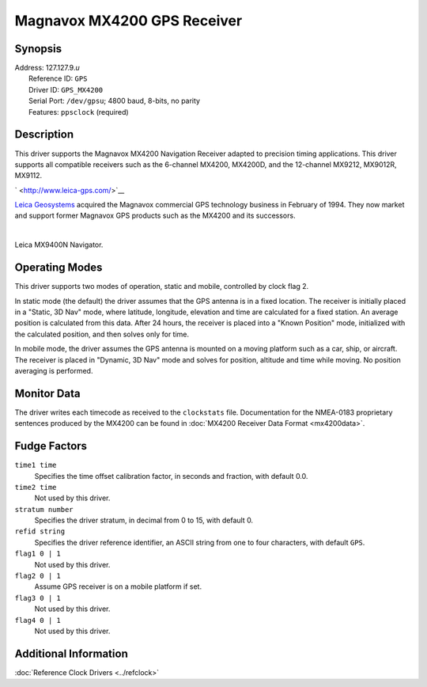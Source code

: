 Magnavox MX4200 GPS Receiver
============================

Synopsis
--------

| Address: 127.127.9.\ *u*
|  Reference ID: ``GPS``
|  Driver ID: ``GPS_MX4200``
|  Serial Port: ``/dev/gpsu``; 4800 baud, 8-bits, no parity
|  Features: ``ppsclock`` (required)

Description
-----------

This driver supports the Magnavox MX4200 Navigation Receiver adapted to
precision timing applications. This driver supports all compatible
receivers such as the 6-channel MX4200, MX4200D, and the 12-channel
MX9212, MX9012R, MX9112.

` <http://www.leica-gps.com/>`__

|Leica MX9400N Navigator|

`Leica Geosystems <http://www.leica-gps.com/>`__ acquired the Magnavox
commercial GPS technology business in February of 1994. They now market
and support former Magnavox GPS products such as the MX4200 and its
successors.

.. raw:: html

   </p>

| 

Leica MX9400N Navigator.

Operating Modes
---------------

This driver supports two modes of operation, static and mobile,
controlled by clock flag 2.

In static mode (the default) the driver assumes that the GPS antenna is
in a fixed location. The receiver is initially placed in a "Static, 3D
Nav" mode, where latitude, longitude, elevation and time are calculated
for a fixed station. An average position is calculated from this data.
After 24 hours, the receiver is placed into a "Known Position" mode,
initialized with the calculated position, and then solves only for time.

In mobile mode, the driver assumes the GPS antenna is mounted on a
moving platform such as a car, ship, or aircraft. The receiver is placed
in "Dynamic, 3D Nav" mode and solves for position, altitude and time
while moving. No position averaging is performed.

Monitor Data
------------

The driver writes each timecode as received to the ``clockstats`` file.
Documentation for the NMEA-0183 proprietary sentences produced by the
MX4200 can be found in :doc:`MX4200 Receiver
Data Format <mx4200data>`.

Fudge Factors
-------------

``time1 time``
    Specifies the time offset calibration factor, in seconds and
    fraction, with default 0.0.
``time2 time``
    Not used by this driver.
``stratum number``
    Specifies the driver stratum, in decimal from 0 to 15, with default
    0.
``refid string``
    Specifies the driver reference identifier, an ASCII string from one
    to four characters, with default ``GPS``.
``flag1 0 | 1``
    Not used by this driver.
``flag2 0 | 1``
    Assume GPS receiver is on a mobile platform if set.
``flag3 0 | 1``
    Not used by this driver.
``flag4 0 | 1``
    Not used by this driver.

Additional Information
----------------------

:doc:`Reference Clock Drivers
<../refclock>` 

.. |Leica MX9400N Navigator| image:: ../pic/9400n.jpg
